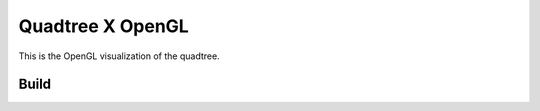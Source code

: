 Quadtree X OpenGL
=================

This is the OpenGL visualization of the quadtree.


.. image:: images/QuadTree.png


Build
-----

.. code-block:: bash
   git clone https://github.com/ms-jagadeeshan/quadtree-visualization.git
   g++ quad-x-gl.cpp quadtree.cpp -o quad-x-gl -lGL -lGLU -lglut
   ./quad-x-gl
